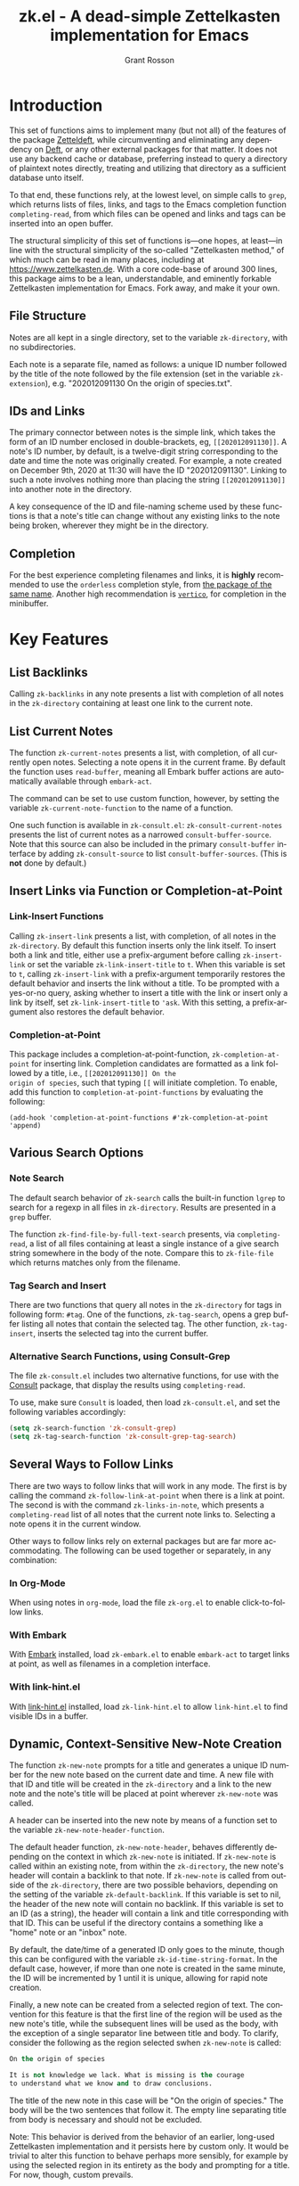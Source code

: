 #+title: zk.el - A dead-simple Zettelkasten implementation for Emacs
#+author: Grant Rosson
#+language: en

* Introduction

This set of functions aims to implement many (but not all) of the features of
the package [[https://github.com/EFLS/zetteldeft/][Zetteldeft]], while circumventing and eliminating any dependency on
[[https://github.com/jrblevin/deft][Deft]], or any other external packages for that matter. It does not use any
backend cache or database, preferring instead to query a directory of
plaintext notes directly, treating and utilizing that directory as a
sufficient database unto itself.

To that end, these functions rely, at the lowest level, on simple calls to
=grep=, which returns lists of files, links, and tags to the Emacs completion
function =completing-read=, from which files can be opened and links and tags
can be inserted into an open buffer.

The structural simplicity of this set of functions is---one hopes, at
least---in line with the structural simplicity of the so-called "Zettelkasten
method," of which much can be read in many places, including at
https://www.zettelkasten.de. With a core code-base of around 300 lines, this
package aims to be a lean, understandable, and eminently forkable
Zettelkasten implementation for Emacs. Fork away, and make it your own.

** File Structure

Notes are all kept in a single directory, set to the variable =zk-directory=,
with no subdirectories.

Each note is a separate file, named as follows: a unique ID number followed
by the title of the note followed by the file extension (set in the variable
=zk-extension=), e.g. "202012091130 On the origin of species.txt".

** IDs and Links

The primary connector between notes is the simple link, which takes the form
of an ID number enclosed in double-brackets, eg, =[[202012091130]]=. A note's
ID number, by default, is a twelve-digit string corresponding to the date and
time the note was originally created. For example, a note created on December
9th, 2020 at 11:30 will have the ID "202012091130". Linking to such a note
involves nothing more than placing the string =[[202012091130]]= into another
note in the directory.

A key consequence of the ID and file-naming scheme used by these functions is
that a note's title can change without any existing links to the note being
broken, wherever they might be in the directory.

** Completion

For the best experience completing filenames and links, it is *highly* recommended to use the =orderless= completion style, from [[https://github.com/oantolin/orderless][the package of the same name]]. Another high recommendation is [[https://github.com/minad/vertico][=vertico=]], for completion in the minibuffer.

* Key Features

** List Backlinks

Calling =zk-backlinks= in any note presents a list with completion of all
notes in the =zk-directory= containing at least one link to the current note.

** List Current Notes

The function =zk-current-notes= presents a list, with completion, of all
currently open notes. Selecting a note opens it in the current frame. By
default the function uses =read-buffer=, meaning all Embark buffer actions
are automatically available through =embark-act=.

The command can be set to use custom function, however, by setting the
variable =zk-current-note-function= to the name of a function.

One such function is available in =zk-consult.el=: =zk-consult-current-notes=
presents the list of current notes as a narrowed =consult-buffer-source=.
Note that this source can also be included in the primary =consult-buffer=
interface by adding =zk-consult-source= to list =consult-buffer-sources=. (This is *not* done by default.)

** Insert Links via Function or Completion-at-Point

*** Link-Insert Functions

Calling =zk-insert-link= presents a list, with completion, of all notes in
the =zk-directory=. By default this function inserts only the link itself. To
insert both a link and title, either use a prefix-argument before calling
=zk-insert-link= or set the variable =zk-link-insert-title= to =t=. When this
variable is set to =t=, calling =zk-insert-link= with a prefix-argument
temporarily restores the default behavior and inserts the link without a
title. To be prompted with a yes-or-no query, asking whether to insert a
title with the link or insert only a link by itself, set
=zk-link-insert-title= to ='ask=. With this setting, a prefix-argument also
restores the default behavior.

*** Completion-at-Point

This package includes a completion-at-point-function,
=zk-completion-at-point= for inserting link. Completion candidates are
formatted as a link followed by a title, i.e., =[[202012091130]] On the
origin of species=, such that typing =[[= will initiate completion. To
enable, add this function to =completion-at-point-functions= by evaluating
the following:

=(add-hook 'completion-at-point-functions #'zk-completion-at-point 'append)=

** Various Search Options

*** Note Search

The default search behavior of =zk-search= calls the built-in function
=lgrep= to search for a regexp in all files in =zk-directory=. Results are
presented in a =grep= buffer.

The function =zk-find-file-by-full-text-search= presents, via
=completing-read=, a list of all files containing at least a single instance
of a give search string somewhere in the body of the note. Compare this to
=zk-file-file= which returns matches only from the filename.

*** Tag Search and Insert

There are two functions that query all notes in the =zk-directory= for tags
in following form: =#tag=. One of the functions, =zk-tag-search=, opens a
grep buffer listing all notes that contain the selected tag. The other
function, =zk-tag-insert=, inserts the selected tag into the current buffer.

*** Alternative Search Functions, using Consult-Grep 

The file =zk-consult.el= includes two alternative functions, for use with the
[[https://github.com/minad/consult][Consult]] package, that display the results using =completing-read=.

To use, make sure =Consult= is loaded, then load =zk-consult.el=, and set
the following variables accordingly:

#+begin_src emacs-lisp
(setq zk-search-function 'zk-consult-grep)
(setq zk-tag-search-function 'zk-consult-grep-tag-search)
#+end_src

** Several Ways to Follow Links

There are two ways to follow links that will work in any mode. The first is
by calling the command =zk-follow-link-at-point= when there is a link at
point. The second is with the command =zk-links-in-note=, which
presents a =completing-read= list of all notes that the current note links
to. Selecting a note opens it in the current window.

Other ways to follow links rely on external packages but are far more
accommodating. The following can be used together or separately, in any
combination:

*** In Org-Mode

When using notes in =org-mode=, load the file =zk-org.el= to enable
click-to-follow links.

*** With Embark

With [[https://github.com/oantolin/embark][Embark]] installed, load =zk-embark.el= to enable =embark-act= to target
links at point, as well as filenames in a completion interface.

*** With link-hint.el

With [[https://github.com/noctuid/link-hint.el][link-hint.el]] installed, load =zk-link-hint.el= to allow =link-hint.el=
to find visible IDs in a buffer.

** Dynamic, Context-Sensitive New-Note Creation

The function =zk-new-note= prompts for a title and generates a unique ID
number for the new note based on the current date and time. A new file with
that ID and title will be created in the =zk-directory= and a link to the new
note and the note's title will be placed at point wherever =zk-new-note= was
called.

A header can be inserted into the new note by means of a function set to the
variable =zk-new-note-header-function=.

The default header function, =zk-new-note-header=, behaves differently
depending on the context in which =zk-new-note= is initiated. If
=zk-new-note= is called within an existing note, from within the
=zk-directory=, the new note's header will contain a backlink to that note.
If =zk-new-note= is called from outside of the =zk-directory=, there are two
possible behaviors, depending on the setting of the variable
=zk-default-backlink=. If this variable is set to nil, the header of the new
note will contain no backlink. If this variable is set to an ID (as a
string), the header will contain a link and title corresponding with that ID.
This can be useful if the directory contains a something like a "home" note
or an "inbox" note.

By default, the date/time of a generated ID only goes to the minute, though
this can be configured with the variable =zk-id-time-string-format=. In the
default case, however, if more than one note is created in the same minute,
the ID will be incremented by 1 until it is unique, allowing for rapid note
creation.

Finally, a new note can be created from a selected region of text. The
convention for this feature is that the first line of the region will be used
as the new note's title, while the subsequent lines will be used as the body,
with the exception of a single separator line between title and body. To
clarify, consider the following as the region selected swhen =zk-new-note= is
called:

#+begin_src emacs-lisp
On the origin of species

It is not knowledge we lack. What is missing is the courage
to understand what we know and to draw conclusions.
#+end_src

The title of the new note in this case will be "On the origin of species."
The body will be the two sentences that follow it. The empty line separating
title from body is necessary and should not be excluded.

Note: This behavior is derived from the behavior of an earlier, long-used
Zettelkasten implementation and it persists here by custom only. It would be
trivial to alter this function to behave perhaps more sensibly, for example
by using the selected region in its entirety as the body and prompting for a
title. For now, though, custom prevails.



* Comparable Zettelkasten(-like) Implementations 

- _Emacs-based_
  - [[https://github.com/EFLS/zetteldeft][Zetteldeft]]
  - [[https://github.com/org-roam/org-roam][Org-Roam]]

- _Non-Emacs_
  - [[https://zettelkasten.de/the-archive/][The Archive]]
  - [[https://zettlr.com][Zettlr]]
  - [[https://roamresearch.com][Roam]]
  - [[https://obsidian.md][Obsidian]]

** Why not use one of these?

/You should/! They are great. I used each one of them for a least some time,
some for longer than others. At a certain point with each, however, I found
that I couldn't make them do exactly what I wanted. My sense, eventually, was
that the best implementation of a Zettelkasten is the one in which a user has
as much control as possible over its structure, over its behavior, and,
frankly, over its future viability. At first, this primarily meant using only
plaintext files --- no proprietary formats, no opaque databases. Eventually,
however, it also meant seeking out malleability and extensibility in the
means of dealing with those plaintext files, ie, in the software.

My best experiences in this regard were with "The Archive" and, after I
discovered Emacs, with "Zetteldeft." The former is highly extensible, largely
by virtue (at least at this point) of the macro editor "KeyboardMaestro,"
through which one can do nearly anything with a directory of text files, in
terms of editing, querying, inserting tags and links, etc. If I hadn't fallen
into Emacs, I would definitely still be using "The Archive" in combination
with "KeyboardMaestro." Little about my note-taking practices and preferences
has changed since I used "The Archive." As for "Zetteldeft," the notable
differences between it and the present package are only to be found
under-the-hood, so to speak. The only reason I'm not still using it is that,
over time, it became this.
